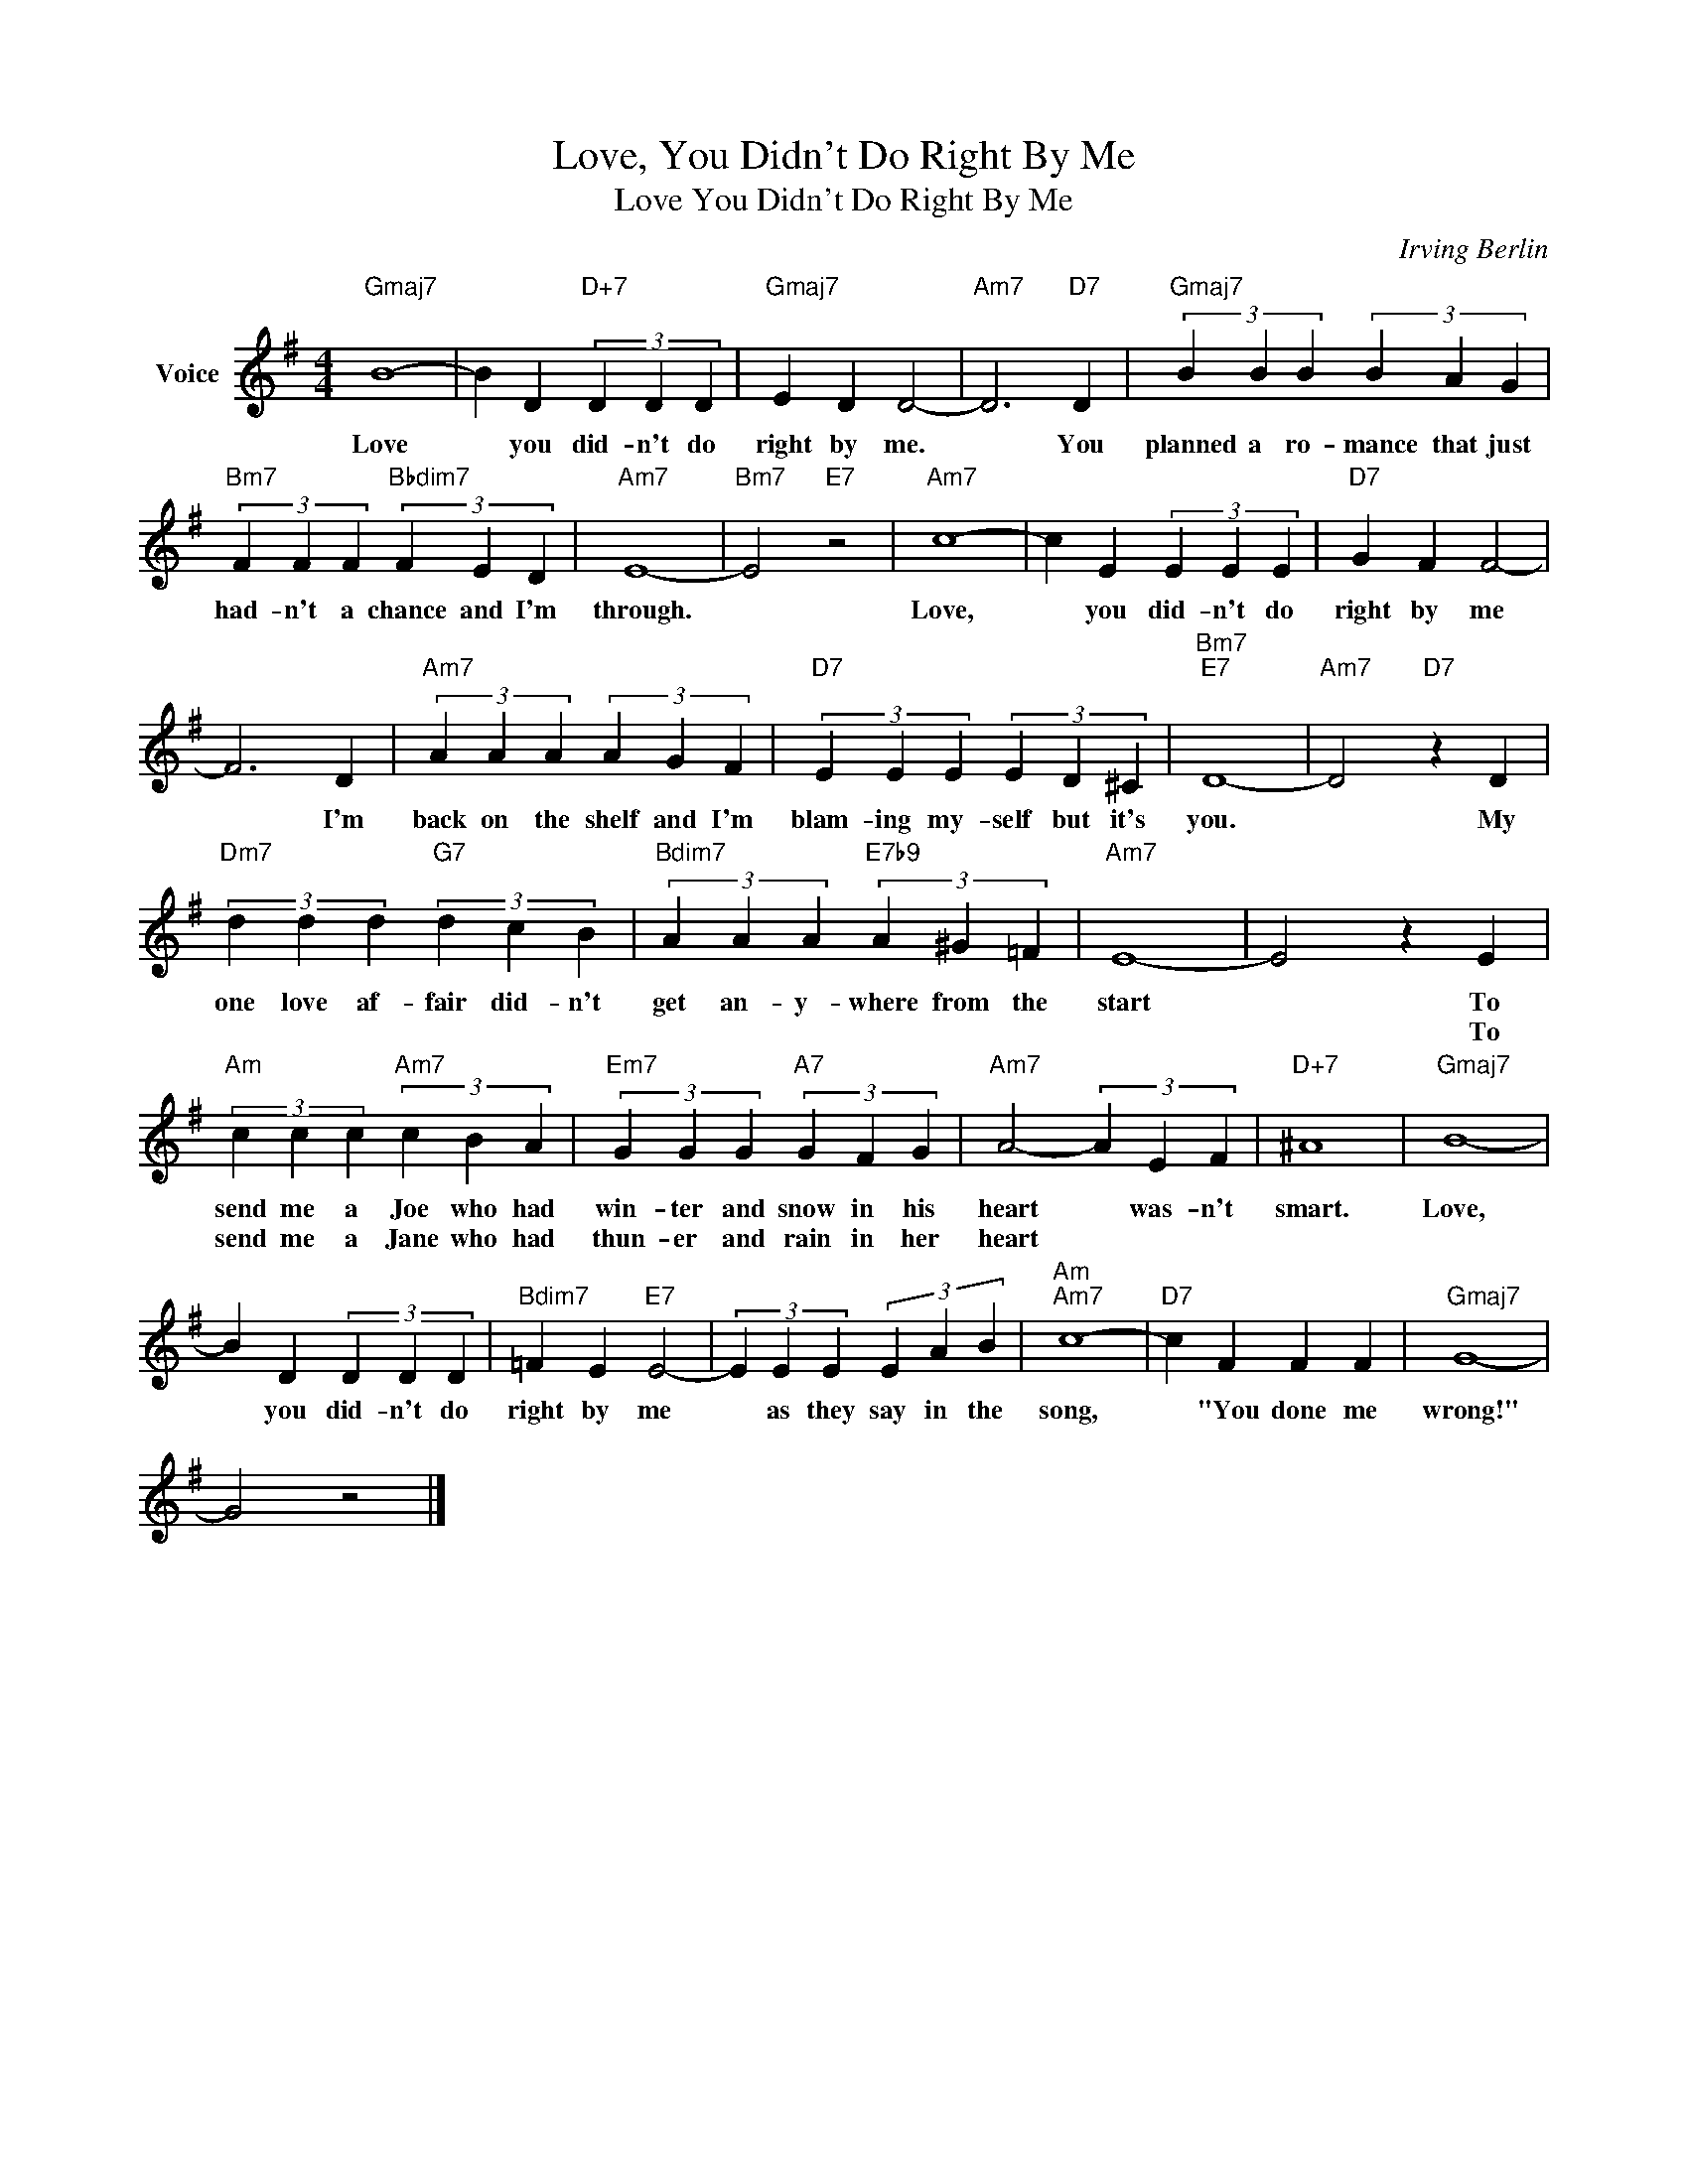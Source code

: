 X:1
T:Love, You Didn't Do Right By Me
T:Love You Didn't Do Right By Me
C:Irving Berlin
Z:All Rights Reserved
L:1/4
M:4/4
K:G
V:1 treble nm="Voice"
%%MIDI program 52
V:1
"Gmaj7" B4- | B D"D+7" (3D D D |"Gmaj7" E D D2- |"Am7" D3"D7" D |"Gmaj7" (3B B B (3B A G | %5
w: Love|* you did- n't do|right by me.|* You|planned a ro- ~mance that just|
w: |||||
"Bm7" (3F F F"Bbdim7" (3F E D |"Am7" E4- |"Bm7" E2"E7" z2 |"Am7" c4- | c E (3E E E |"D7" G F F2- | %11
w: had- n't a chance and I'm|through.||Love,|* you did- n't do|right by me|
w: ||||||
 F3 D |"Am7" (3A A A (3A G F |"D7" (3E E E (3E D ^C |"Bm7""E7" D4- |"Am7" D2"D7" z D | %16
w: * I'm|back on the shelf and I'm|blam- ing my- self but it's|you.|* My|
w: |||||
"Dm7" (3d d d"G7" (3d c B |"Bdim7" (3A A A"E7b9" (3A ^G =F |"Am7" E4- | E2 z E | %20
w: one love af- fair did- n't|get an- y- where from the|start|* To|
w: |||* To|
"Am" (3c c c"Am7" (3c B A |"Em7" (3G G G"A7" (3G F G |"Am7" A2- (3A E F |"D+7" ^A4 |"Gmaj7" B4- | %25
w: send me a Joe who had|win- ter and snow in his|heart * was- n't|smart.|Love,|
w: send me a Jane who had|thun- er and rain in her|heart * * *|||
 B D (3D D D |"Bdim7" =F E"E7" E2- | (3E E E (3E A B |"Am""Am7" c4- |"D7" c F F F |"Gmaj7" G4- | %31
w: * you did- n't do|right by me|* as they say in the|song,|* "You done me|wrong!"|
w: ||||||
 G2 z2 |] %32
w: |
w: |

